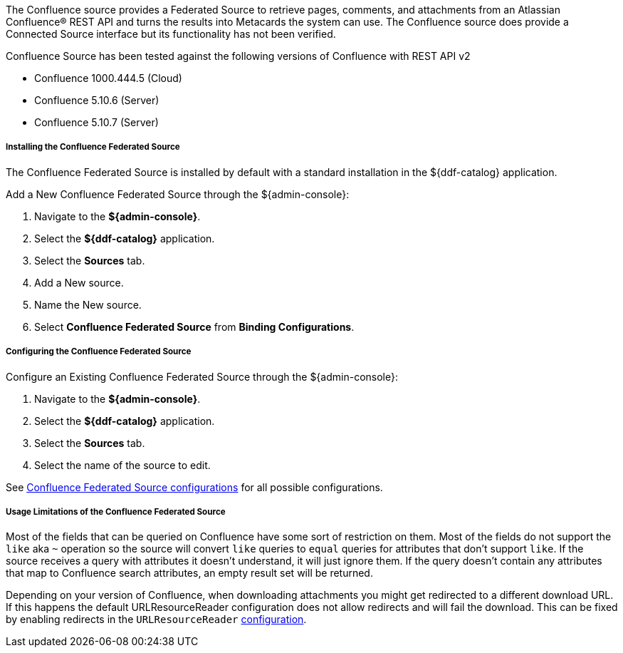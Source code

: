 :title: Federated Source for Atlassian Confluence(R)
:type: source
:status: published
:link: _federated_source_for_atlassian_Confluence
:summary: Retrieve pages, comments, and attachments from an Atlassian Confluence(R) REST API.
:federated: x
:connected:
:catalogprovider:
:storageprovider:
:catalogstore:

The Confluence source provides a Federated Source to retrieve pages, comments, and attachments from an Atlassian Confluence(R) REST API and turns the results into Metacards the system can use.
The Confluence source does provide a Connected Source interface but its functionality has not been verified.

Confluence Source has been tested against the following versions of Confluence with REST API v2

* Confluence 1000.444.5 (Cloud)
* Confluence 5.10.6 (Server)
* Confluence 5.10.7 (Server)

===== Installing the Confluence Federated Source

The Confluence Federated Source is installed by default with a standard installation in the ${ddf-catalog} application.

Add a New Confluence Federated Source through the ${admin-console}:

. Navigate to the *${admin-console}*.
. Select the *${ddf-catalog}* application.
. Select the *Sources* tab.
. Add a New source.
. Name the New source.
. Select *Confluence Federated Source* from *Binding Configurations*.

===== Configuring the Confluence Federated Source

Configure an Existing Confluence Federated Source through the ${admin-console}:

. Navigate to the *${admin-console}*.
. Select the *${ddf-catalog}* application.
. Select the *Sources* tab.
. Select the name of the source to edit.

See <<Confluence_Federated_Source, Confluence Federated Source configurations>> for all possible configurations.

===== Usage Limitations of the Confluence Federated Source

Most of the fields that can be queried on Confluence have some sort of restriction on them. Most of the fields do not support the `like` aka `~` operation so the source will convert `like` queries to `equal` queries for attributes that don't support `like`. If the source receives a query with attributes it doesn't understand, it will just ignore them. If the query doesn't contain any attributes that map to Confluence search attributes, an empty result set will be returned.

Depending on your version of Confluence, when downloading attachments you might get redirected to a different download URL. If this happens the default URLResourceReader configuration does not allow redirects and will fail the download. This can be fixed by enabling redirects in the `URLResourceReader` <<_configuring_the_url_resource_reader,configuration>>.
